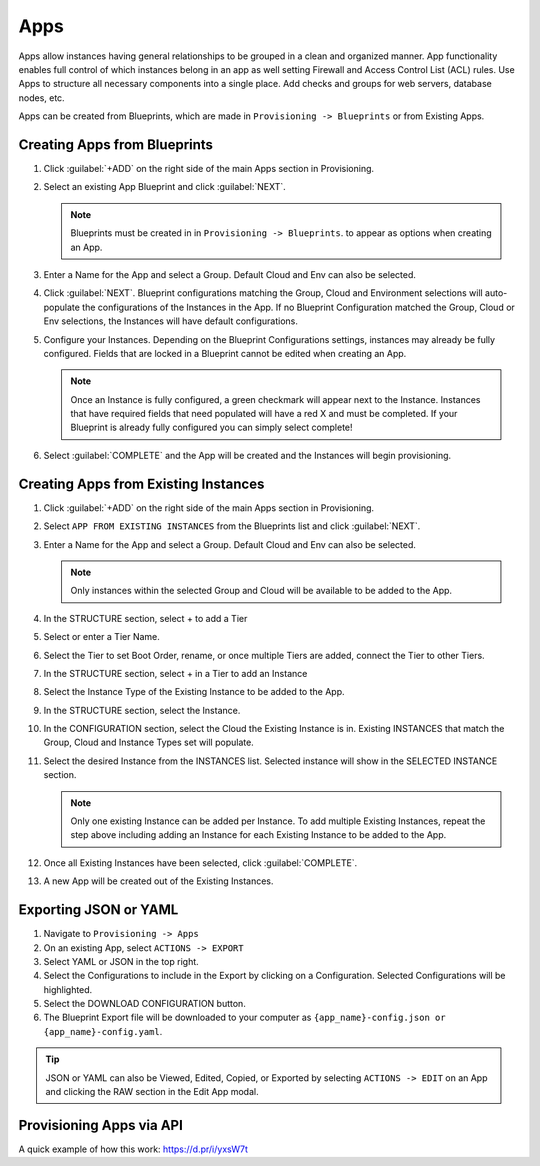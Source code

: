 Apps
====

Apps allow instances having general relationships to be grouped in a clean and organized manner. App functionality enables full control of which instances belong in an app as well setting Firewall and Access Control List (ACL) rules. Use Apps to structure all necessary components into a single place. Add checks and groups for web servers, database nodes, etc.

Apps can be created from Blueprints, which are made in ``Provisioning -> Blueprints`` or from Existing Apps.

Creating Apps from Blueprints
-----------------------------

#. Click :guilabel:`+ADD` on the right side of the main Apps section in Provisioning.
#. Select an existing App Blueprint and click :guilabel:`NEXT`.

   .. Note:: Blueprints must be created in in ``Provisioning -> Blueprints``. to appear as options when creating an App.

#. Enter a Name for the App and select a Group. Default Cloud and Env can also be selected.
#. Click :guilabel:`NEXT`. Blueprint configurations matching the Group, Cloud and Environment selections will auto-populate the configurations of the Instances in the App.  If no Blueprint Configuration matched the Group, Cloud or Env selections, the Instances will have default configurations.
#. Configure your Instances. Depending on the Blueprint Configurations settings, instances may already be fully configured. Fields that are locked in a Blueprint cannot be edited when creating an App.

   .. Note:: Once an Instance is fully configured, a green checkmark will appear next to the Instance. Instances that have required fields that need populated will have a red X and must be completed. If your Blueprint is already fully configured you can simply select complete!

#. Select :guilabel:`COMPLETE` and the App will be created and the Instances will begin provisioning.

.. image:: /images/provisioning/apps_301_1.png

Creating Apps from Existing Instances
-------------------------------------

#. Click :guilabel:`+ADD` on the right side of the main Apps section in Provisioning.
#. Select ``APP FROM EXISTING INSTANCES`` from the Blueprints list and click :guilabel:`NEXT`.
#. Enter a Name for the App and select a Group. Default Cloud and Env can also be selected.

   .. Note:: Only instances within the selected Group and Cloud will be available to be added to the App.

#. In the STRUCTURE section, select + to add a Tier
#. Select or enter a Tier Name.
#. Select the Tier to set Boot Order, rename, or once multiple Tiers are added, connect the Tier to other Tiers.
#. In the STRUCTURE section, select + in a Tier to add an Instance
#. Select the Instance Type of the Existing Instance to be added to the App.
#. In the STRUCTURE section, select the Instance.
#. In the CONFIGURATION section, select the Cloud the Existing Instance is in. Existing INSTANCES that match the Group, Cloud and Instance Types set will populate.
#. Select the desired Instance from the INSTANCES list. Selected instance will show in the SELECTED INSTANCE section.

   .. Note:: Only one existing Instance can be added per Instance. To add multiple Existing Instances, repeat the step above including adding an Instance for each Existing Instance to be added to the App.

#. Once all Existing Instances have been selected, click :guilabel:`COMPLETE`.
#. A new App will be created out of the Existing Instances.

.. image:: /images/provisioning/apps_301_2.png

Exporting JSON or YAML
----------------------

#. Navigate to  ``Provisioning -> Apps``
#. On an existing App, select ``ACTIONS -> EXPORT``
#. Select YAML or JSON in the top right.
#. Select the Configurations to include in the Export by clicking on a Configuration. Selected Configurations will be highlighted.
#. Select the DOWNLOAD CONFIGURATION button.
#. The Blueprint Export file will be downloaded to your computer as ``{app_name}-config.json or {app_name}-config.yaml``.

.. TIP:: JSON or YAML can also be Viewed, Edited, Copied, or Exported by selecting ``ACTIONS -> EDIT`` on an App and clicking the RAW section in the Edit App modal.

.. image:: /images/provisioning/apps_301_3.png

Provisioning Apps via API
-------------------------

A quick example of how this work: https://d.pr/i/yxsW7t
